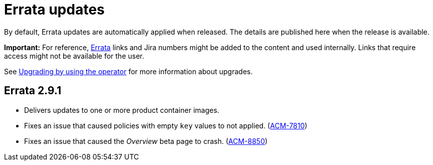 [#errata-updates]
= Errata updates

By default, Errata updates are automatically applied when released. The details are published here when the release is available.

*Important:* For reference, link:https://access.redhat.com/errata/#/[Errata] links and Jira numbers might be added to the content and used internally. Links that require access might not be available for the user. 

See link:../install/upgrade_hub.adoc#upgrading-by-using-the-operator[Upgrading by using the operator] for more information about upgrades.

== Errata 2.9.1

* Delivers updates to one or more product container images. 

* Fixes an issue that caused policies with empty `key` values to not applied. (link:https://issues.redhat.com/browse/ACM-7810[ACM-7810])

* Fixes an issue that caused the _Overview_ beta page to crash. (link:https://issues.redhat.com/browse/ACM-8850[ACM-8850])


